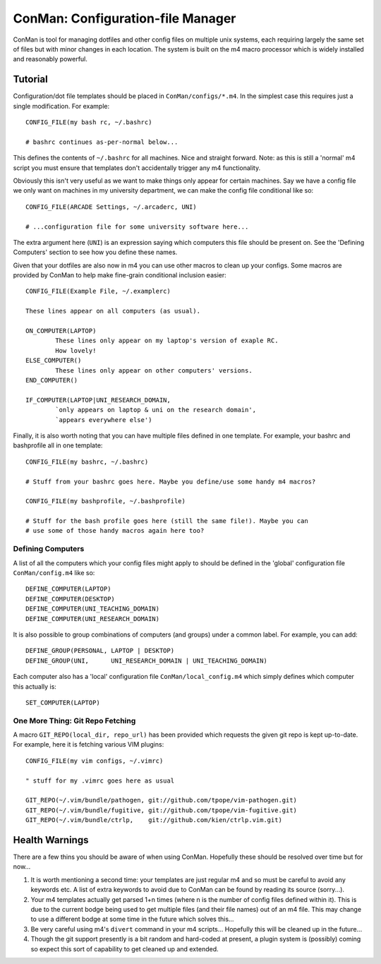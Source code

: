 ConMan: Configuration-file Manager
==================================

ConMan is tool for managing dotfiles and other config files on multiple unix
systems, each requiring largely the same set of files but with minor changes in
each location. The system is built on the m4 macro processor which is widely
installed and reasonably powerful.

Tutorial
--------

Configuration/dot file templates should be placed in ``ConMan/configs/*.m4``. In
the simplest case this requires just a single modification. For example::
	
	CONFIG_FILE(my bash rc, ~/.bashrc)
	
	# bashrc continues as-per-normal below...

This defines the contents of ``~/.bashrc`` for all machines. Nice and straight
forward. Note: as this is still a 'normal' m4 script you must ensure that
templates don't accidentally trigger any m4 functionality.

Obviously this isn't very useful as we want to make things only appear for
certain machines. Say we have a config file we only want on machines in my
university department, we can make the config file conditional like so::
	
	CONFIG_FILE(ARCADE Settings, ~/.arcaderc, UNI)
	
	# ...configuration file for some university software here...

The extra argument here (``UNI``) is an expression saying which computers this
file should be present on. See the 'Defining Computers' section to see how you
define these names.

Given that your dotfiles are also now in m4 you can use other macros to clean up
your configs. Some macros are provided by ConMan to help make fine-grain
conditional inclusion easier::
	
	CONFIG_FILE(Example File, ~/.examplerc)
	
	These lines appear on all computers (as usual).
	
	ON_COMPUTER(LAPTOP)
		These lines only appear on my laptop's version of exaple RC.
		How lovely!
	ELSE_COMPUTER()
		These lines only appear on other computers' versions.
	END_COMPUTER()
	
	IF_COMPUTER(LAPTOP|UNI_RESEARCH_DOMAIN,
		`only appears on laptop & uni on the research domain',
		`appears everywhere else')

Finally, it is also worth noting that you can have multiple files defined in one
template. For example, your bashrc and bashprofile all in one template::
	
	CONFIG_FILE(my bashrc, ~/.bashrc)
	
	# Stuff from your bashrc goes here. Maybe you define/use some handy m4 macros?
	
	CONFIG_FILE(my bashprofile, ~/.bashprofile)
	
	# Stuff for the bash profile goes here (still the same file!). Maybe you can
	# use some of those handy macros again here too?

Defining Computers
``````````````````

A list of all the computers which your config files might apply to should be
defined in the 'global' configuration file ``ConMan/config.m4`` like so::
	
	DEFINE_COMPUTER(LAPTOP)
	DEFINE_COMPUTER(DESKTOP)
	DEFINE_COMPUTER(UNI_TEACHING_DOMAIN)
	DEFINE_COMPUTER(UNI_RESEARCH_DOMAIN)

It is also possible to group combinations of computers (and groups) under a
common label. For example, you can add::
	
	DEFINE_GROUP(PERSONAL, LAPTOP | DESKTOP)
	DEFINE_GROUP(UNI,      UNI_RESEARCH_DOMAIN | UNI_TEACHING_DOMAIN)

Each computer also has a 'local' configuration file ``ConMan/local_config.m4``
which simply defines which computer this actually is::
	
	SET_COMPUTER(LAPTOP)

One More Thing: Git Repo Fetching
`````````````````````````````````

A macro ``GIT_REPO(local_dir, repo_url)`` has been provided which requests the
given git repo is kept up-to-date. For example, here it is fetching various VIM
plugins::
	
	CONFIG_FILE(my vim configs, ~/.vimrc)
	
	" stuff for my .vimrc goes here as usual
	
	GIT_REPO(~/.vim/bundle/pathogen, git://github.com/tpope/vim-pathogen.git)
	GIT_REPO(~/.vim/bundle/fugitive, git://github.com/tpope/vim-fugitive.git)
	GIT_REPO(~/.vim/bundle/ctrlp,    git://github.com/kien/ctrlp.vim.git)

Health Warnings
---------------

There are a few thins you should be aware of when using ConMan. Hopefully these
should be resolved over time but for now...

1. It is worth mentioning a second time: your templates are just regular m4 and so
   must be careful to avoid any keywords etc. A list of extra keywords to avoid due
   to ConMan can be found by reading its source (sorry...).

2. Your m4 templates actually get parsed 1+n times (where n is the number of config
   files defined within it). This is due to the current bodge being used to get
   multiple files (and their file names) out of an m4 file. This may change to use
   a different bodge at some time in the future which solves this...

3. Be very careful using m4's ``divert`` command in your m4 scripts... Hopefully
   this will be cleaned up in the future...
  
4. Though the git support presently is a bit random and hard-coded at present, a
   plugin system is (possibly) coming so expect this sort of capability to get
   cleaned up and extended.

